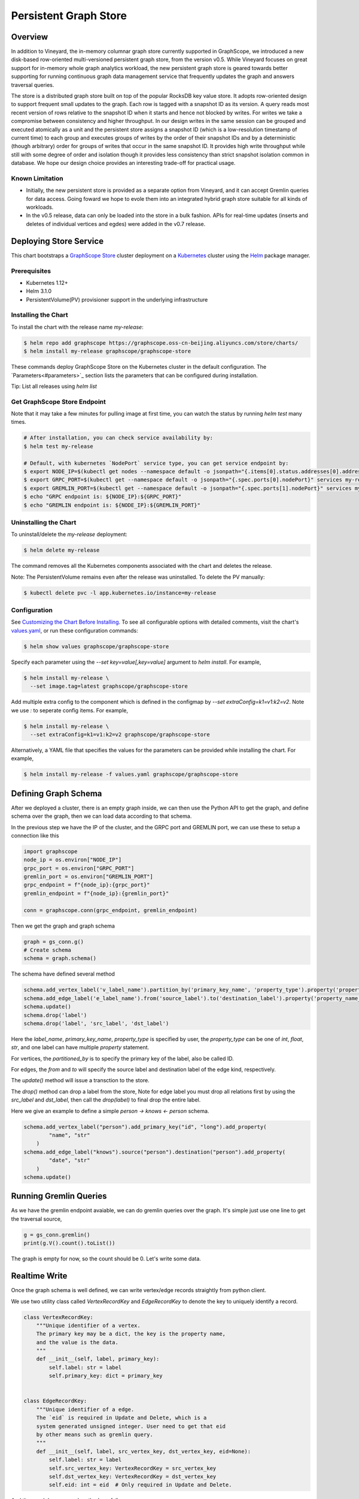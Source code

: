 Persistent Graph Store
======================

Overview
--------

In addition to Vineyard, the in-memory columnar graph store currently supported in GraphScope, we introduced a new disk-based row-oriented multi-versioned persistent graph store, from the version v0.5. While Vineyard focuses on great support for in-memory whole graph analytics workload, the new persistent graph store is geared towards better supporting for running continuous graph data management service that frequently updates the graph and answers traversal queries.

The store is a distributed graph store built on top of the popular RocksDB key value store. It adopts row-oriented design to support frequent small updates to the graph. Each row is tagged with a snapshot ID as its version. A query reads most recent version of rows relative to the snapshot ID when it starts and hence not blocked by writes. For writes we take a compromise between consistency and higher throughput. In our design writes in the same session can be grouped and executed atomically as a unit and the persistent store assigns a snapshot ID (which is a low-resolution timestamp of current time) to each group and executes groups of writes by the order of their snapshot IDs and by a deterministic (though arbitrary) order for groups of writes that occur in the same snapshot ID. It provides high write throughput while still with some degree of order and isolation though it provides less consistency than strict snapshot isolation common in database. We hope our design choice provides an interesting trade-off for practical usage.


Known Limitation
~~~~~~~~~~~~~~~~

*  Initially, the new persistent store is provided as a separate option from Vineyard, and it can accept Gremlin queries for data access. Going foward we hope to evole them into an integrated hybrid graph store suitable for all kinds of workloads.
*  In the v0.5 release, data can only be loaded into the store in a bulk fashion. APIs for real-time updates (inserts and deletes of individual vertices and egdes) were added in the v0.7 release.


Deploying Store Service
-----------------------

This chart bootstraps a `GraphScope Store <https://github.com/alibaba/GraphScope/tree/main/interactive_engine/src/v2/src/main>`_ cluster deployment on a `Kubernetes <http://kubernetes.io>`_ cluster using the `Helm <https://helm.sh>`_ package manager.


Prerequisites
~~~~~~~~~~~~~~


*  Kubernetes 1.12+
*  Helm 3.1.0
*  PersistentVolume(PV) provisioner support in the underlying infrastructure


Installing the Chart
~~~~~~~~~~~~~~~~~~~~~

To install the chart with the release name `my-release`:

.. code:: bash

    $ helm repo add graphscope https://graphscope.oss-cn-beijing.aliyuncs.com/store/charts/
    $ helm install my-release graphscope/graphscope-store

These commands deploy GraphScope Store on the Kubernetes cluster in the default configuration. The `Parameters<#parameters>`_ section lists the parameters that can be configured during installation.

Tip: List all releases using `helm list`


Get GraphScope Store Endpoint
~~~~~~~~~~~~~~~~~~~~~~~~~~~~~

Note that it may take a few minutes for pulling image at first time, you can watch the status by running `helm test` many times.


.. code:: bash

    # After installation, you can check service availability by:
    $ helm test my-release
    
    # Default, with kubernetes `NodePort` service type, you can get service endpoint by:
    $ export NODE_IP=$(kubectl get nodes --namespace default -o jsonpath="{.items[0].status.addresses[0].address}")
    $ export GRPC_PORT=$(kubectl get --namespace default -o jsonpath="{.spec.ports[0].nodePort}" services my-release-graphscope-store-frontend)
    $ export GREMLIN_PORT=$(kubectl get --namespace default -o jsonpath="{.spec.ports[1].nodePort}" services my-release-graphscope-store-frontend)
    $ echo "GRPC endpoint is: ${NODE_IP}:${GRPC_PORT}"
    $ echo "GREMLIN endpoint is: ${NODE_IP}:${GREMLIN_PORT}"


Uninstalling the Chart
~~~~~~~~~~~~~~~~~~~~~~~~

To uninstall/delete the `my-release` deployment:

.. code:: bash

    $ helm delete my-release


The command removes all the Kubernetes components associated with the chart and deletes the release.

Note: The PersistentVolume remains even after the release was uninstalled. To delete the PV manually:

.. code:: bash

    $ kubectl delete pvc -l app.kubernetes.io/instance=my-release


Configuration
~~~~~~~~~~~~~

See `Customizing the Chart Before Installing <https://helm.sh/docs/intro/using_helm/#customizing-the-chart-before-installing>`_. To see all configurable options with detailed comments, visit the chart's `values.yaml <https://github.com/alibaba/GraphScope/blob/main/charts/graphscope-store/values.yaml>`_, or run these configuration commands:

.. code:: bash

    $ helm show values graphscope/graphscope-store


Specify each parameter using the `--set key=value[,key=value]` argument to `helm install`. For example,

.. code:: bash

    $ helm install my-release \
      --set image.tag=latest graphscope/graphscope-store


Add multiple extra config to the component which is defined in the configmap by `--set extraConfig=k1=v1:k2=v2`. Note we use `:` to seperate config items. For example,

.. code:: bash

    $ helm install my-release \
      --set extraConfig=k1=v1:k2=v2 graphscope/graphscope-store


Alternatively, a YAML file that specifies the values for the parameters can be provided while installing the chart. For example,

.. code:: bash

    $ helm install my-release -f values.yaml graphscope/graphscope-store


Defining Graph Schema
----------------------

After we deployed a cluster, there is an empty graph inside, we can then use the Python API to get the graph, and define schema over the graph, then we can load data according to that schema.

In the previous step we have the IP of the cluster, and the GRPC port and GREMLIN port, we can use these to setup a connection like this

.. code:: python

    import graphscope
    node_ip = os.environ["NODE_IP"]
    grpc_port = os.environ["GRPC_PORT"]
    gremlin_port = os.environ["GREMLIN_PORT"]
    grpc_endpoint = f"{node_ip}:{grpc_port}"
    gremlin_endpoint = f"{node_ip}:{gremlin_port}"
    
    conn = graphscope.conn(grpc_endpoint, gremlin_endpoint)


Then we get the graph and graph schema

.. code:: python

    graph = gs_conn.g()
    # Create schema
    schema = graph.schema()


The schema have defined several method


.. code:: python

    schema.add_vertex_label('v_label_name').partition_by('primary_key_name', 'property_type').property('property_name_1', 'property_type').property('property_name_2', 'property_type')
    schema.add_edge_label('e_label_name').from('source_label').to('destination_label').property('property_name_3', 'property_type')
    schema.update()
    schema.drop('label')
    schema.drop('label', 'src_label', 'dst_label')


Here the `label_name`, `primary_key_name`, `property_type` is specified by user, the `property_type` can be one of `int`, `float`, `str`, and one label can have multiple `property` statement.

For vertices, the `partitioned_by` is to specify the primary key of the label, also be called ID.

For edges, the `from` and `to` will specify the source label and destination label of the edge kind, respectively.

The `update()` method will issue a transction to the store.

The `drop()` method can drop a label from the store, Note for edge label you must drop all relations first by using the `src_label` and `dst_label`, then call the `drop(label)` to final drop the entire label.

Here we give an example to define a simple `person -> knows <- person` schema.

.. code:: python

    schema.add_vertex_label("person").add_primary_key("id", "long").add_property(
            "name", "str"
        )
    schema.add_edge_label("knows").source("person").destination("person").add_property(
            "date", "str"
        )
    schema.update()


Running Gremlin Queries
-----------------------

As we have the gremlin endpoint avaiable, we can do gremlin queries over the graph.
It's simple just use one line to get the traversal source,

.. code:: python

    g = gs_conn.gremlin()
    print(g.V().count().toList())

The graph is empty for now, so the count should be 0. Let's write some data.


Realtime Write
--------------

Once the graph schema is well defined, we can write vertex/edge records straightly from python client.

We use two utility class called `VertexRecordKey` and `EdgeRecordKey` to denote the key to uniquely identify a record.

.. code:: python

    class VertexRecordKey:
        """Unique identifier of a vertex.
        The primary key may be a dict, the key is the property name,
        and the value is the data.
        """
        def __init__(self, label, primary_key):
            self.label: str = label
            self.primary_key: dict = primary_key
    
    
    class EdgeRecordKey:
        """Unique identifier of a edge.
        The `eid` is required in Update and Delete, which is a
        system generated unsigned integer. User need to get that eid
        by other means such as gremlin query.
        """
        def __init__(self, label, src_vertex_key, dst_vertex_key, eid=None):
            self.label: str = label
            self.src_vertex_key: VertexRecordKey = src_vertex_key
            self.dst_vertex_key: VertexRecordKey = dst_vertex_key
            self.eid: int = eid  # Only required in Update and Delete.


And the graph have several methods as follows:

.. code:: python

    # Inserts one vertex
    # Returns snapshot id
    def insert_vertex(self, vertex: VertexRecordKey, properties: dict): pass
    
    # Inserts a list of vertices
    # Returns snapshot id
    def insert_vertices(self, vertices: list): pass
    
    # Update one vertex to new properties
    # Returns snapshot id
    def update_vertex_properties(self, vertex: VertexRecordKey, properties: dict): pass
    
    # Delele one vertex
    # Returns snapshot id
    def delete_vertex(self, vertex_pk: VertexRecordKey): pass
    
    # Delete a list of vertices
    # Returns snapshot id
    def delete_vertices(self, vertex_pks: list): pass
    
    # Insert one edge
    # Returns snapshot id
    def insert_edge(self, edge: EdgeRecordKey, properties: dict): pass
    
    # Insert a list of edges
    # Returns snapshot id
    def insert_edges(self, edges: list): pass
    
    # Update one edge to new properties
    # Returns snapshot id
    def update_edge_properties(self, edge: EdgeRecordKey, properties: dict): pass
    
    # Delete one edge
    # Returns snapshot id
    def delete_edge(self, edge: EdgeRecordKey): pass
    
    # Delete a list of edges
    # Returns snapshot id
    def delete_edges(self, edge_pks: list): pass
    
    # Make sure the snapshot is avaiable
    def remote_flush(self, snapshot_id: int): pass


We give some examples to illustrate the usage, note when deleting edges or updating edges, we need to use gremlin queries to retrieve the eid of edges, then we can uniquely refer to the edge.

.. code:: python

    # Construct several vertices
    v_src = [VertexRecordKey("person", {"id": 99999}), {"name": "ci_person_99999"}]
    v_dst = [VertexRecordKey("person", {"id": 199999}), {"name": "ci_person_199999"}]
    v_srcs = [
        [
            VertexRecordKey("person", {"id": 100000 + i}),
            {"name": f"ci_person_{100000 + i}"},
        ]
        for i in range(10)
    ]
    v_dsts = [
        [
            VertexRecordKey("person", {"id": 200000 + i}),
            {"name": f"ci_person_{200000 + i}"},
        ]
        for i in range(10)
    ]
    v_update = [v_src[0], {"name": "ci_person_99999_updated"}]
    graph.insert_vertex(*v_src)
    graph.insert_vertex(*v_dst)
    graph.insert_vertices(v_srcs)
    snapshot_id = graph.insert_vertices(v_dsts)

    assert gs_conn.remote_flush(snapshot_id)

    snapshot_id = graph.update_vertex_properties(*v_update)

    assert gs_conn.remote_flush(snapshot_id)

    assert (
        g.V().has("id", v_src[0].primary_key["id"]).values("name").toList()[0]
        == "ci_person_99999_updated"
    )

    edge = [EdgeRecordKey("knows", v_src[0], v_dst[0]), {"date": "ci_edge_2000"}]
    edges = [
        [EdgeRecordKey("knows", src[0], dst[0]), {"date": "ci_edge_3000"}]
        for src, dst in zip(v_srcs, v_dsts)
    ]
    edge_update = [edge[0], {"date": "ci_edge_4000"}]
    snapshot_id = graph.insert_edge(*edge)

    assert gs_conn.remote_flush(snapshot_id)

    edge[0].eid = (
        g.V()
        .has("id", edge[0].src_vertex_key.primary_key["id"])
        .outE()
        .toList()[0]
        .id
    )

    snapshot_id = graph.insert_edges(edges)

    assert gs_conn.remote_flush(snapshot_id)

    for e in edges:
        e[0].eid = (
            g.V()
            .has("id", e[0].src_vertex_key.primary_key["id"])
            .outE()
            .toList()[0]
            .id
        )
    snapshot_id = graph.update_edge_properties(*edge_update)

    assert gs_conn.remote_flush(snapshot_id)

    assert (
        g.V()
        .has("id", edge[0].src_vertex_key.primary_key["id"])
        .outE()
        .values("date")
        .toList()[0]
        == "ci_edge_4000"
    )

    graph.delete_edge(edge[0])
    graph.delete_edges([e[0] for e in edges])

    graph.delete_vertex(v_src[0])
    graph.delete_vertex(v_dst[0])
    graph.delete_vertices([key[0] for key in v_srcs])
    snapshot_id = graph.delete_vertices([key[0] for key in v_dsts])

    assert gs_conn.remote_flush(snapshot_id)


Bulk Loading
------------

Apart from real-time write, we provide a data-loading utility for bulk-loading data from external storage (e.g., HDFS) into the store service. Currently the tool supports a specific format of the raw data as described in "Data Format", and the originial data must be located in an HDFS. To load the data files into GraphScope storage, users can run the data-loading tool from a terminal on a Client machine, and we assume that Client has access to a Hadoop cluster, which can run MapReduce jobs, have read/write access to the HDFS, and connect to a running GraphScope storage service.


Prequisities
~~~~~~~~~~~~~


*  Java compilation environment (Maven 3.5+ / JDK1.8), if you need to build the tools from source code
*  Hadoop cluster (version 2.x) that can run map-reduce jobs and has HDFS supported
*  Running GIE with persistent storage service (graph schema should be properly defined)


Get Binary
~~~~~~~~~~

You can download the data-loading utility from here: `data_load.tar.gz <https://github.com/alibaba/GraphScope/releases/latest/download/graphscope_store_data_load.tar.gz>`_. Decompress it, and you can find the executable here: `./data_load/bin/load_tool.sh`.


Data Format
~~~~~~~~~~~

The data loading tools assume the original data files are in the HDFS.

Each file should represents either a vertex type or a relationship of an edge type. Below are the sample data of a vertex type `person` and a relationShip `person-knows->person` of edge type `knows`:


*  person.csv:

.. code:: plain-text

    id|name
    1000|Alice
    1001|Bob
    ...


*  person_knows_person.csv

.. code:: plain-text

    person_id|person_id_1|date
    1000|1001|20210611151923
    ...


The first line of the data file is a header that describes the key of each field. The header is not required. If there is no header in the data file, you need to set `skip.header` to `true` in the data building process (For details, see params description in "Building a partitioned graph").

The rest lines are the data records. Each line represents one record. Data fields are seperated by a custom seperator ("|" in the example above). In the vertex data file `person.csv`, `id` field and `name` field are the primary-key and the property of the vertex type `person` respectively. In the edge data file `person_knows_person.csv`, `person_id` field is the primary-key of the source vertex, `person_id_1` field is the primary-key of the destination vertex, `date` is the property of the edge type `knows`.

All the data fields will be parsed according to the data-type defined in the graph schema. If the input data field cannot be parsed correctly, data building process would be failed with corresponding errors.


Loading Process
~~~~~~~~~~~~~~~~

The loading process contains three steps:

Step 1: A partitioned graph is built from the source files and stored in the same HDFS using a MapReduce job

Step 2: The graph partitions are loaded into the store servers (in parallel)

Step 3: Commit to the online service so that data is ready for serving queries


1. Building a partitioned graph
"""""""""""""""""""""""""""""""

Build data by running the hadoop map-reduce job with following command.

NOTE: You should make sure `hadoop` can be found in the env `$PATH`.

.. code:: bash

    $ ./data_load/bin/load_tool.sh hadoop-build <path/to/config/file>

The config file should follow a format that is recognized by Java `java.util.Properties` class. Here is an example:

.. code:: plain-text

    split.size=256
    separator=\\|
    input.path=/tmp/ldbc_sample
    output.path=/tmp/data_output
    graph.endpoint=1.2.3.4:55555
    column.mapping.config={"person_0_0.csv":{"label":"person","propertiesColMap":{"0":"id","1":"name"}},"person_knows_person_0_0.csv":{"label":"knows","srcLabel":"person","dstLabel":"person","srcPkColMap":{"0":"id"},"dstPkColMap":{"1":"id"},"propertiesColMap":{"2":"date"}}}
    skip.header=true

Details of the parameters are listed below:

+-----------------------+----------+---------+----------------------------------------------------------------------------------------------------------------------------------------------------------------------------------------------------------------------------------------------------------------------------------------------------------------------------------------------------------------------------------------------------------------------------------------------------------------------------------------------------------------------------------+
| Config key            | Required | Default | Description                                                                                                                                                                                                                                                                                                                                                                                                                                                                                                                      |
+=======================+==========+=========+==================================================================================================================================================================================================================================================================================================================================================================================================================================================================================================================================+
| split.size            | false    | 256     | Hadoop map-reduce input data split size in MB                                                                                                                                                                                                                                                                                                                                                                                                                                                                                    |
+-----------------------+----------+---------+----------------------------------------------------------------------------------------------------------------------------------------------------------------------------------------------------------------------------------------------------------------------------------------------------------------------------------------------------------------------------------------------------------------------------------------------------------------------------------------------------------------------------------+
| separator             | false    | \\|     | Seperator used to parse each field in a line                                                                                                                                                                                                                                                                                                                                                                                                                                                                                     |
+-----------------------+----------+---------+----------------------------------------------------------------------------------------------------------------------------------------------------------------------------------------------------------------------------------------------------------------------------------------------------------------------------------------------------------------------------------------------------------------------------------------------------------------------------------------------------------------------------------+
| input.path            | true     | -       | Input HDFS dir                                                                                                                                                                                                                                                                                                                                                                                                                                                                                                                   |
+-----------------------+----------+---------+----------------------------------------------------------------------------------------------------------------------------------------------------------------------------------------------------------------------------------------------------------------------------------------------------------------------------------------------------------------------------------------------------------------------------------------------------------------------------------------------------------------------------------+
| output.path           | true     | -       | Output HDFS dir                                                                                                                                                                                                                                                                                                                                                                                                                                                                                                                  |
+-----------------------+----------+---------+----------------------------------------------------------------------------------------------------------------------------------------------------------------------------------------------------------------------------------------------------------------------------------------------------------------------------------------------------------------------------------------------------------------------------------------------------------------------------------------------------------------------------------+
| graph.endpoint        | true     | -       | RPC endpoint of the graph storage service. You can get the RPC endpoint following this document: GraphScope Store Service                                                                                                                                                                                                                                                                                                                                                                                                        |
+-----------------------+----------+---------+----------------------------------------------------------------------------------------------------------------------------------------------------------------------------------------------------------------------------------------------------------------------------------------------------------------------------------------------------------------------------------------------------------------------------------------------------------------------------------------------------------------------------------+
| column.mapping.config | true     | -       | Mapping info for each input file in JSON format. Each key in the first level should be a fileName that can be found in the input.path, and the corresponding value defines the mapping info.                                                                                                                                                                                                                                                                                                                                     |
|                       |          |         | For a vertex type, the mapping info should includes 1) label of the vertex type, 2) propertiesColMap that describes the mapping from input field to graph property in the format of { columnIdx: "propertyName" }.                                                                                                                                                                                                                                                                                                               |
|                       |          |         | For an edge type, the mapping info should includes 1) label of the edge type, 2) srcLabel of the source vertex type, 3) dstLabel of the destination vertex type, 4) srcPkColMap that describes the mapping from input field to graph property of the primary keys in the source vertex type, 5) dstPkColMap that describes the mapping from input field to graph property of the primary keys in the destination vertex type, 6) propertiesColMap that describes the mapping from input field to graph property of the edge type |
+-----------------------+----------+---------+----------------------------------------------------------------------------------------------------------------------------------------------------------------------------------------------------------------------------------------------------------------------------------------------------------------------------------------------------------------------------------------------------------------------------------------------------------------------------------------------------------------------------------+
| skip.header           | false    | true    | Whether to skip the first line of the input file                                                                                                                                                                                                                                                                                                                                                                                                                                                                                 |
+-----------------------+----------+---------+----------------------------------------------------------------------------------------------------------------------------------------------------------------------------------------------------------------------------------------------------------------------------------------------------------------------------------------------------------------------------------------------------------------------------------------------------------------------------------------------------------------------------------+


After data building completed, you can find the output files in the `output.path` of HDFS. The output files includes a meta file named `META`, an empty file named `_SUCCESS`, and some data files that one for each partition named in the pattern of `part-r-xxxxx.sst`. The layout of the output directory should look like:

.. code:: plain-text
    /tmp/data_output
      |- META
      |- _SUCCESS
      |- part-r-00000.sst
      |- part-r-00001.sst
      |- part-r-00002.sst
      ...


2. Loading graph partitions
""""""""""""""""""""""""""""

Now ingest the offline built data into the graph storage:

NOTE: You need to make sure that the HDFS endpoint that can be accessed from the processes of the graph store.

.. code:: bash

    $ ./data_load/bin/load_tool.sh -c ingest -d hdfs://1.2.3.4:9000/tmp/data_output


The offline built data can be ingested successfully only once, otherwise errors will occur.


3. Commit to store service
""""""""""""""""""""""""""

After data ingested into graph storage, you need to commit data loading. The data will not be able to read until committed successfully.

.. code:: bash

    $ ./data_load/bin/load_tool.sh -c commit -d hdfs://1.2.3.4:9000/tmp/data_output

Notice: The later committed data will overwrite the earlier committed data which have same vertex types or edge relations.



